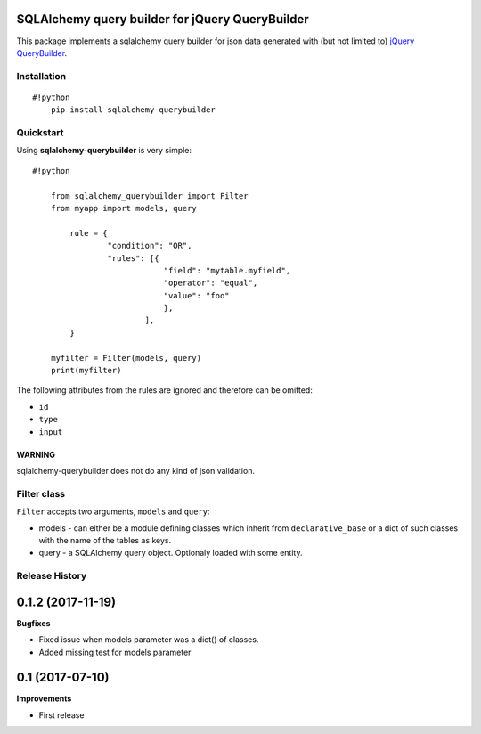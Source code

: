 SQLAlchemy query builder for jQuery QueryBuilder
================================================

This package implements a sqlalchemy query builder for json data
generated with (but not limited to) `jQuery
QueryBuilder <http://querybuilder.js.org/>`__.

Installation
------------

::

    #!python
        pip install sqlalchemy-querybuilder

Quickstart
----------

Using **sqlalchemy-querybuilder** is very simple:

::

    #!python

        from sqlalchemy_querybuilder import Filter
        from myapp import models, query

            rule = {
                    "condition": "OR",
                    "rules": [{
                                "field": "mytable.myfield",
                                "operator": "equal",
                                "value": "foo"
                                },
                            ],
            }

        myfilter = Filter(models, query)
        print(myfilter)

The following attributes from the rules are ignored and therefore can be
omitted:

-  ``id``
-  ``type``
-  ``input``

WARNING
~~~~~~~

sqlalchemy-querybuilder does not do any kind of json validation.

Filter class
------------

``Filter`` accepts two arguments, ``models`` and ``query``:

-  models - can either be a module defining classes which inherit from
   ``declarative_base`` or a dict of such classes with the name of the tables
   as keys.
-  query - a SQLAlchemy query object. Optionaly loaded with some entity.

Release History
---------------

0.1.2 (2017-11-19)
==================

**Bugfixes**

- Fixed issue when models parameter was a dict() of classes.
- Added missing test for models parameter

0.1 (2017-07-10)
================

**Improvements**

- First release


